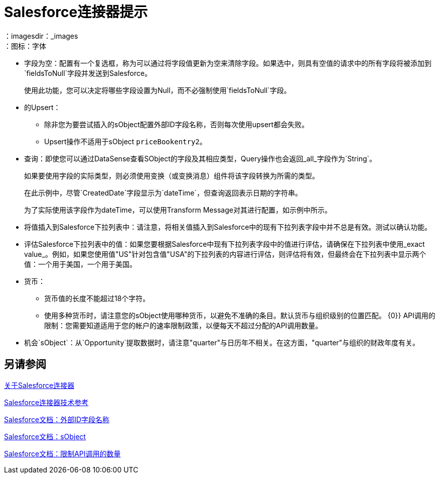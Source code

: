 =  Salesforce连接器提示
:keywords: salesforce connector, inbound, outbound, streaming, poll, dataweave, datasense
：imagesdir：_images
：图标：字体

* 字段为空：配置有一个复选框，称为可以通过将字段值更新为空来清除字段。如果选中，则具有空值的请求中的所有字段将被添加到`fieldsToNull`字段并发送到Salesforce。
+
使用此功能，您可以决定将哪些字段设置为Null，而不必强制使用`fieldsToNull`字段。
+
* 的Upsert：
** 除非您为要尝试插入的sObject配置外部ID字段名称，否则每次使用upsert都会失败。
**  Upsert操作不适用于sObject `priceBookentry2`。
* 查询：即使您可以通过DataSense查看SObject的字段及其相应类型，Query操作也会返回_all_字段作为`String`。
+
如果要使用字段的实际类型，则必须使用变换（或变换消息）组件将该字段转换为所需的类型。
+
在此示例中，尽管`CreatedDate`字段显示为`dateTime`，但查询返回表示日期的字符串。
+
为了实际使用该字段作为dateTime，可以使用Transform Message对其进行配置，如示例中所示。
+
* 将值插入到Salesforce下拉列表中：请注意，将相关值插入到Salesforce中的现有下拉列表字段中并不总是有效。测试以确认功能。
* 评估Salesforce下拉列表中的值：如果您要根据Salesforce中现有下拉列表字段中的值进行评估，请确保在下拉列表中使用_exact value_。例如，如果您使用值"US"针对包含值"USA"的下拉列表的内容进行评估，则评估将有效，但最终会在下拉列表中显示两个值：一个用于美国，一个用于美国。
* 货币：
** 货币值的长度不能超过18个字符。
** 使用多种货币时，请注意您的sObject使用哪种货币，以避免不准确的条目。默认货币与组织级别的位置匹配。
{0}} API调用的限制：您需要知道适用于您的帐户的速率限制政策，以便每天不超过分配的API调用数量。
* 机会`sObject`：从`Opportunity`提取数据时，请注意"quarter"与日历年不相关。在这方面，"quarter"与组织的财政年度有关。

== 另请参阅

link:/connectors/salesforce-about[关于Salesforce连接器]

link:/connectors/salesforce-connector-tech-ref[Salesforce连接器技术参考]

link:http://help.salesforce.com/apex/HTViewHelpDoc?id=faq_import_general_what_is_an_external.htm[Salesforce文档：外部ID字段名称]

link:http://www.salesforce.com/us/developer/docs/officetoolkit/Content/sforce_api_objects_list.htm[Salesforce文档：sObject]

link:http://help.salesforce.com/apex/HTViewHelpDoc?id=integrate_api_rate_limiting.htm[Salesforce文档：限制API调用的数量]
